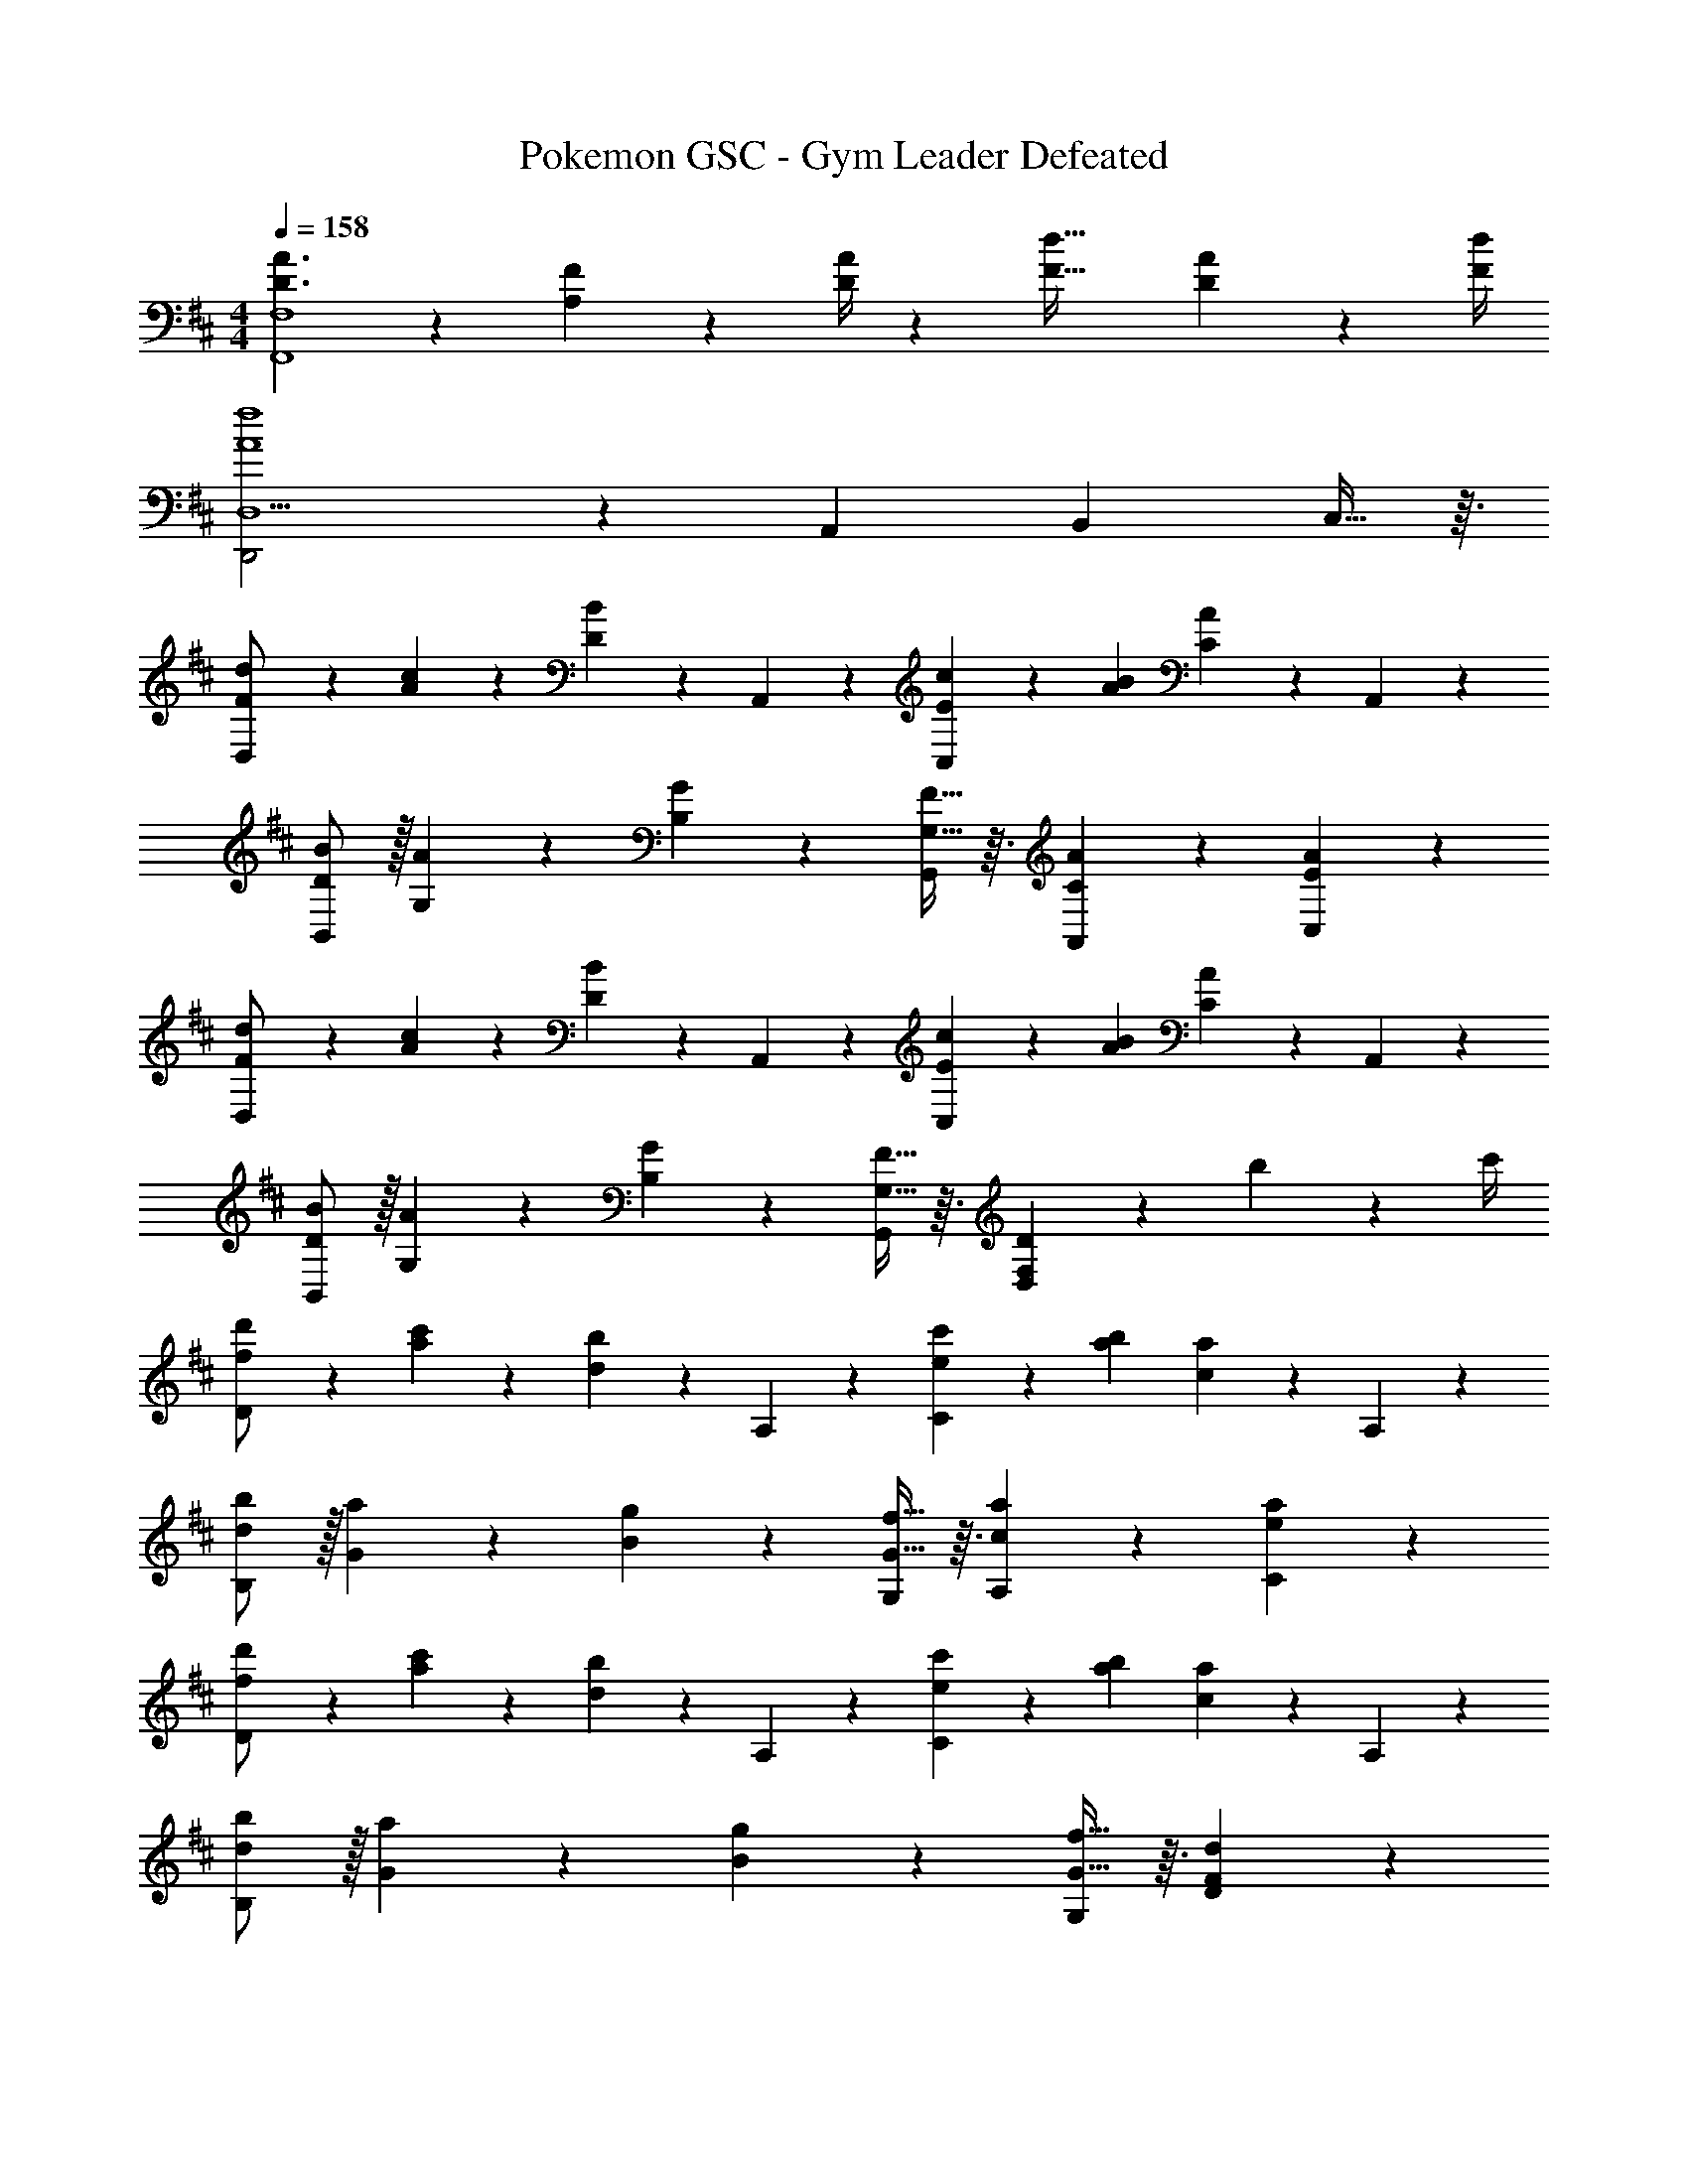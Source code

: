 X: 1
T: Pokemon GSC - Gym Leader Defeated
Z: ABC Generated by Starbound Composer
L: 1/4
M: 4/4
Q: 1/4=158
K: D
[D3/2A3/2F,,4F,4] z/28 [A,2/9F2/9] z5/252 [D/4A/4] z/126 [z41/28F47/32d47/32] [D2/9A2/9] z/36 [F/4d/4] 
[D,,2D,5/2A4f4] z15/28 [z13/28A,,11/20] [z/2B,,11/20] C,13/32 z3/32 
[D,3/7F/2d/2] z23/224 [A13/28c13/28] z9/224 [D7/18B7/18] z/9 A,,13/28 z/28 [C,7/18E13/28c13/28] z/9 [A13/28B13/28] [C7/18A7/18] z/9 A,,13/28 z/28 
[B/2B,,/2D7/12] z/32 [G,13/28A5/9] z9/224 [G11/24B,11/20] z/24 [G,13/32F13/32G,,13/28] z3/32 [C7/18A7/18A,,7/18] z145/252 [E7/18A7/18C,7/18] z11/18 
[D,3/7F/2d/2] z23/224 [A13/28c13/28] z9/224 [D7/18B7/18] z/9 A,,13/28 z/28 [C,7/18E13/28c13/28] z/9 [A13/28B13/28] [C7/18A7/18] z/9 A,,13/28 z/28 
[B/2B,,/2D7/12] z/32 [G,13/28A5/9] z9/224 [G11/24B,11/20] z/24 [G,13/32F13/32G,,13/28] z3/32 [F,7/18D7/18D,7/18] z271/252 b2/9 z/36 c'/4 
[D3/7f/2d'/2] z23/224 [a13/28c'13/28] z9/224 [d7/18b7/18] z/9 A,13/28 z/28 [C7/18e13/28c'13/28] z/9 [a13/28b13/28] [c7/18a7/18] z/9 A,13/28 z/28 
[b/2B,/2d7/12] z/32 [G13/28a5/9] z9/224 [g11/24B11/20] z/24 [G13/32f13/32G,13/28] z3/32 [c7/18a7/18A,7/18] z145/252 [e7/18a7/18C7/18] z11/18 
[D3/7f/2d'/2] z23/224 [a13/28c'13/28] z9/224 [d7/18b7/18] z/9 A,13/28 z/28 [C7/18e13/28c'13/28] z/9 [a13/28b13/28] [c7/18a7/18] z/9 A,13/28 z/28 
[b/2B,/2d7/12] z/32 [G13/28a5/9] z9/224 [g11/24B11/20] z/24 [G13/32f13/32G,13/28] z3/32 [F7/18d7/18D7/18] z397/252 
[D,3/7F/2d/2] z23/224 [A13/28c13/28] z9/224 [D7/18B7/18] z/9 A,,13/28 z/28 [C,7/18E13/28c13/28] z/9 [A13/28B13/28] [C7/18A7/18] z/9 A,,13/28 z/28 
[B/2B,,/2D7/12] z/32 [G,13/28A5/9] z9/224 [G11/24B,11/20] z/24 [G,13/32F13/32G,,13/28] z3/32 [C7/18A7/18A,,7/18] z145/252 [E7/18A7/18C,7/18] z11/18 
[D,3/7F/2d/2] z23/224 [A13/28c13/28] z9/224 [D7/18B7/18] z/9 A,,13/28 z/28 [C,7/18E13/28c13/28] z/9 [A13/28B13/28] [C7/18A7/18] z/9 A,,13/28 z/28 
[B/2B,,/2D7/12] z/32 [G,13/28A5/9] z9/224 [G11/24B,11/20] z/24 [G,13/32F13/32G,,13/28] z3/32 [F,7/18D7/18D,7/18] z271/252 b2/9 z/36 c'/4 
[D3/7f/2d'/2] z23/224 [a13/28c'13/28] z9/224 [d7/18b7/18] z/9 A,13/28 z/28 [C7/18e13/28c'13/28] z/9 [a13/28b13/28] [c7/18a7/18] z/9 A,13/28 z/28 
[b/2B,/2d7/12] z/32 [G13/28a5/9] z9/224 [g11/24B11/20] z/24 [G13/32f13/32G,13/28] z3/32 [c7/18a7/18A,7/18] z145/252 [e7/18a7/18C7/18] z11/18 
[D3/7f/2d'/2] z23/224 [a13/28c'13/28] z9/224 [d7/18b7/18] z/9 A,13/28 z/28 [C7/18e13/28c'13/28] z/9 [a13/28b13/28] [c7/18a7/18] z/9 A,13/28 z/28 
[b/2B,/2d7/12] z/32 [G13/28a5/9] z9/224 [g11/24B11/20] z/24 [G13/32f13/32G,13/28] z3/32 [F7/18d7/18D7/18] z397/252 
[D,3/7A3/2] z17/28 D,13/28 z/28 [F2/9D13/28] z5/252 A/4 z/126 [z/2d191/32] [z13/28D,11/20] [z/2F,11/20] [D2/9D,13/32] z/36 F/4 
[A,3/7A2] z17/28 D,13/28 z/28 F,13/28 z/28 [z/2F] [z13/28A,,11/20] [z/4A5/18D,11/20] [z/4^G5/18] [z/4F5/18A,,13/32] A/5 z/20 
[E,3/7B3/2] z17/28 E,13/28 z/28 [G2/9E13/28] z5/252 B/4 z32/63 [z13/28E,11/20] [z/2^G,11/20] [E2/9E,13/32] z/36 G/4 
[B,3/7B2] z17/28 E,13/28 z/28 G,13/28 z/28 [z/2d] [z13/28B,,11/20] [z/4e5/18E,11/20] [z/4d5/18] [z/4e5/18B,,13/32] d/5 z/20 
[A,,3/7=G3/2] z17/28 A,,13/28 z/28 [E2/9A,13/28] z5/252 G/4 z/126 [z/2c47/32] [z13/28A,,11/20] [z/2C,11/20] [A2/9A,,13/32] z/36 c/4 
[A,3/7e2] z17/28 A,,13/28 z/28 E,13/28 z/28 [z/2fA] [z13/28A,,11/20] [z/2C,11/20eG] A,,13/32 z3/32 
[D,29/28F3/2d7/2] D,13/28 z/28 [D2/9D,13/28] z5/252 E/4 z/126 [z/2F47/32] [z13/28D,11/20] [z/2F,11/20] [D,13/32B13/28E13/28] z3/32 
[A,29/28D2A4] A,,13/28 z/28 E,13/28 z/28 [z/2C63/32] [z13/28A,,11/20] [z/2C,11/20] A,,13/32 z3/32 
[D,3/7A3/2] z17/28 D,13/28 z/28 [F2/9D13/28] z5/252 A/4 z/126 [z/2d191/32] [z13/28D,11/20] [z/2F,11/20] [D2/9D,13/32] z/36 F/4 
[A,3/7A2] z17/28 D,13/28 z/28 F,13/28 z/28 [z/2F] [z13/28A,,11/20] [z/4A5/18D,11/20] [z/4^G5/18] [z/4F5/18A,,13/32] A/5 z/20 
[E,3/7B3/2] z17/28 E,13/28 z/28 [G2/9E13/28] z5/252 B/4 z32/63 [z13/28E,11/20] [z/2G,11/20] [E2/9E,13/32] z/36 G/4 
[B,3/7B2] z17/28 E,13/28 z/28 G,13/28 z/28 [z/2d] [z13/28B,,11/20] [z/4e5/18E,11/20] [z/4d5/18] [z/4e5/18B,,13/32] d/5 z/20 
[A,,3/7=G3/2] z17/28 A,,13/28 z/28 [E2/9A,13/28] z5/252 G/4 z/126 [z/2c47/32] [z13/28A,,11/20] [z/2C,11/20] [A2/9A,,13/32] z/36 c/4 
[A,29/28e2c2] A,,13/28 z/28 E,13/28 z/28 [z/2cA] [z13/28A,,11/20] [z/2C,11/20ec] A,,13/32 z3/32 
[D,29/28G3/2d7/2] F,13/28 z/28 [A2/9D13/28] z5/252 G/4 z/126 [z/2A47/32] [z13/28D,11/20] [z/2=G,11/20] [E,13/32e13/28G13/28] z3/32 
[D,29/28G3d3] D,13/28 z/28 A,13/28 z15/28 [z13/28A,,11/20] [z/2B,,11/20] [B2/9C,13/32] z/36 c/4 
[D,3/7F/2d/2] z23/224 [A13/28c13/28] z9/224 [D7/18B7/18] z/9 A,,13/28 z/28 [C,7/18E13/28c13/28] z/9 [A13/28B13/28] [C7/18A7/18] z/9 A,,13/28 z/28 
[B/2B,,/2D7/12] z/32 [G,13/28A5/9] z9/224 [G11/24B,11/20] z/24 [G,13/32F13/32G,,13/28] z3/32 [C7/18A7/18A,,7/18] z145/252 [E7/18A7/18C,7/18] z11/18 
[D,3/7F/2d/2] z23/224 [A13/28c13/28] z9/224 [D7/18B7/18] z/9 A,,13/28 z/28 [C,7/18E13/28c13/28] z/9 [A13/28B13/28] [C7/18A7/18] z/9 A,,13/28 z/28 
[B/2B,,/2D7/12] z/32 [G,13/28A5/9] z9/224 [G11/24B,11/20] z/24 [G,13/32F13/32G,,13/28] z3/32 [F,7/18D7/18D,7/18] z271/252 b2/9 z/36 c'/4 
[D3/7f/2d'/2] z23/224 [a13/28c'13/28] z9/224 [d7/18b7/18] z/9 A,13/28 z/28 [C7/18e13/28c'13/28] z/9 [a13/28b13/28] [c7/18a7/18] z/9 A,13/28 z/28 
[b/2B,/2d7/12] z/32 [G13/28a5/9] z9/224 [g11/24B11/20] z/24 [G13/32f13/32G,13/28] z3/32 [c7/18a7/18A,7/18] z145/252 [e7/18a7/18C7/18] z11/18 
[D3/7f/2d'/2] z23/224 [a13/28c'13/28] z9/224 [d7/18b7/18] z/9 A,13/28 z/28 [C7/18e13/28c'13/28] z/9 [a13/28b13/28] [c7/18a7/18] z/9 A,13/28 z/28 
[b/2B,/2d7/12] z/32 [G13/28a5/9] z9/224 [g11/24B11/20] z/24 [G13/32f13/32G,13/28] z3/32 [F7/18d7/18D7/18] z397/252 
[D,3/7F/2d/2] z23/224 [A13/28c13/28] z9/224 [D7/18B7/18] z/9 A,,13/28 z/28 [C,7/18E13/28c13/28] z/9 [A13/28B13/28] [C7/18A7/18] z/9 A,,13/28 z/28 
[B/2B,,/2D7/12] z/32 [G,13/28A5/9] z9/224 [G11/24B,11/20] z/24 [G,13/32F13/32G,,13/28] z3/32 [C7/18A7/18A,,7/18] z145/252 [E7/18A7/18C,7/18] z11/18 
[D,3/7F/2d/2] z23/224 [A13/28c13/28] z9/224 [D7/18B7/18] z/9 A,,13/28 z/28 [C,7/18E13/28c13/28] z/9 [A13/28B13/28] [C7/18A7/18] z/9 A,,13/28 z/28 
[B/2B,,/2D7/12] z/32 [G,13/28A5/9] z9/224 [G11/24B,11/20] z/24 [G,13/32F13/32G,,13/28] z3/32 [F,7/18D7/18D,7/18] z271/252 b2/9 z/36 c'/4 
[D3/7f/2d'/2] z23/224 [a13/28c'13/28] z9/224 [d7/18b7/18] z/9 A,13/28 z/28 [C7/18e13/28c'13/28] z/9 [a13/28b13/28] [c7/18a7/18] z/9 A,13/28 z/28 
[b/2B,/2d7/12] z/32 [G13/28a5/9] z9/224 [g11/24B11/20] z/24 [G13/32f13/32G,13/28] z3/32 [c7/18a7/18A,7/18] z145/252 [e7/18a7/18C7/18] z11/18 
[D3/7f/2d'/2] z23/224 [a13/28c'13/28] z9/224 [d7/18b7/18] z/9 A,13/28 z/28 [C7/18e13/28c'13/28] z/9 [a13/28b13/28] [c7/18a7/18] z/9 A,13/28 z/28 
[b/2B,/2d7/12] z/32 [G13/28a5/9] z9/224 [g11/24B11/20] z/24 [G13/32f13/32G,13/28] z3/32 [F7/18d7/18D7/18] z397/252 
[D,3/7A3/2] z17/28 D,13/28 z/28 [F2/9D13/28] z5/252 A/4 z/126 [z/2d191/32] [z13/28D,11/20] [z/2F,11/20] [D2/9D,13/32] z/36 F/4 
[A,3/7A2] z17/28 D,13/28 z/28 F,13/28 z/28 [z/2F] [z13/28A,,11/20] [z/4A5/18D,11/20] [z/4^G5/18] [z/4F5/18A,,13/32] A/5 z/20 
[E,3/7B3/2] z17/28 E,13/28 z/28 [G2/9E13/28] z5/252 B/4 z32/63 [z13/28E,11/20] [z/2^G,11/20] [E2/9E,13/32] z/36 G/4 
[B,3/7B2] z17/28 E,13/28 z/28 G,13/28 z/28 [z/2d] [z13/28B,,11/20] [z/4e5/18E,11/20] [z/4d5/18] [z/4e5/18B,,13/32] d/5 z/20 
[A,,3/7=G3/2] z17/28 A,,13/28 z/28 [E2/9A,13/28] z5/252 G/4 z/126 [z/2c47/32] [z13/28A,,11/20] [z/2C,11/20] [A2/9A,,13/32] z/36 c/4 
[A,3/7e2] z17/28 A,,13/28 z/28 E,13/28 z/28 [z/2fA] [z13/28A,,11/20] [z/2C,11/20eG] A,,13/32 z3/32 
[D,29/28F3/2d7/2] D,13/28 z/28 [D2/9D,13/28] z5/252 E/4 z/126 [z/2F47/32] [z13/28D,11/20] [z/2F,11/20] [D,13/32B13/28E13/28] z3/32 
[A,29/28D2A4] A,,13/28 z/28 E,13/28 z/28 [z/2C63/32] [z13/28A,,11/20] [z/2C,11/20] A,,13/32 z3/32 
[D,3/7A3/2] z17/28 D,13/28 z/28 [F2/9D13/28] z5/252 A/4 z/126 [z/2d191/32] [z13/28D,11/20] [z/2F,11/20] [D2/9D,13/32] z/36 F/4 
[A,3/7A2] z17/28 D,13/28 z/28 F,13/28 z/28 [z/2F] [z13/28A,,11/20] [z/4A5/18D,11/20] [z/4^G5/18] [z/4F5/18A,,13/32] A/5 z/20 
[E,3/7B3/2] z17/28 E,13/28 z/28 [G2/9E13/28] z5/252 B/4 z32/63 [z13/28E,11/20] [z/2G,11/20] [E2/9E,13/32] z/36 G/4 
[B,3/7B2] z17/28 E,13/28 z/28 G,13/28 z/28 [z/2d] [z13/28B,,11/20] [z/4e5/18E,11/20] [z/4d5/18] [z/4e5/18B,,13/32] d/5 z/20 
[A,,3/7=G3/2] z17/28 A,,13/28 z/28 [E2/9A,13/28] z5/252 G/4 z/126 [z/2c47/32] [z13/28A,,11/20] [z/2C,11/20] [A2/9A,,13/32] z/36 c/4 
[A,29/28e2c2] A,,13/28 z/28 E,13/28 z/28 [z/2cA] [z13/28A,,11/20] [z/2C,11/20ec] A,,13/32 z3/32 
[D,29/28G3/2d7/2] F,13/28 z/28 [A2/9D13/28] z5/252 G/4 z/126 [z/2A47/32] [z13/28D,11/20] [z/2=G,11/20] [E,13/32e13/28G13/28] z3/32 
[D,29/28G3d3] D,13/28 z/28 A,13/28 z15/28 [z13/28A,,11/20] [z/2B,,11/20] [B2/9C,13/32] z/36 c/4 
